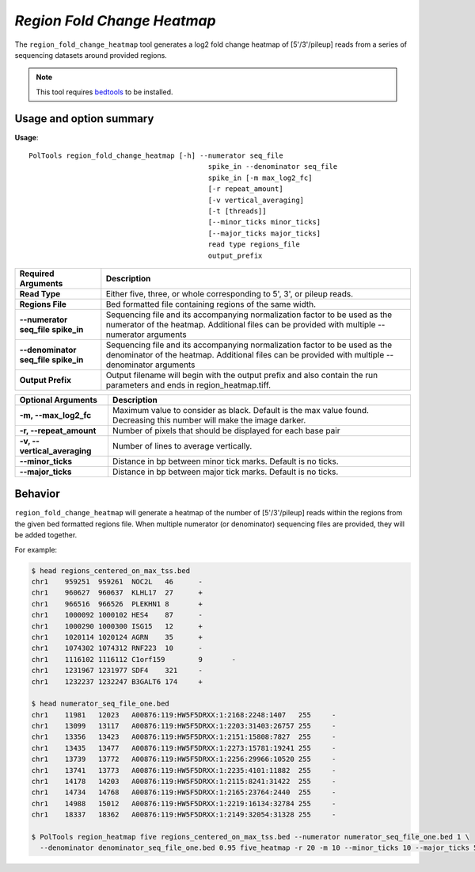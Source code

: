 ##############################
*Region Fold Change Heatmap*
##############################
The ``region_fold_change_heatmap`` tool generates a log2 fold change heatmap of [5'/3'/pileup] reads from a series of sequencing datasets around provided regions.


.. note::

    This tool requires `bedtools <https://github.com/arq5x/bedtools2>`_ to be installed.

===============================
Usage and option summary
===============================
**Usage**:
::

  PolTools region_fold_change_heatmap [-h] --numerator seq_file
                                             spike_in --denominator seq_file
                                             spike_in [-m max_log2_fc]
                                             [-r repeat_amount]
                                             [-v vertical_averaging]
                                             [-t [threads]]
                                             [--minor_ticks minor_ticks]
                                             [--major_ticks major_ticks]
                                             read type regions_file
                                             output_prefix

====================================    =========================================================================================================================================================
Required Arguments                      Description
====================================    =========================================================================================================================================================
**Read Type**                           Either five, three, or whole corresponding to 5', 3', or pileup reads.
**Regions File**                        Bed formatted file containing regions of the same width.
**--numerator seq_file spike_in**       Sequencing file and its accompanying normalization factor to be used as the numerator of the heatmap. Additional files can be provided with multiple
                                        --numerator arguments
**--denominator seq_file spike_in**     Sequencing file and its accompanying normalization factor to be used as the denominator of the heatmap. Additional files can be provided with multiple
                                        --denominator arguments
**Output Prefix**                       Output filename will begin with the output prefix and also contain the run parameters and ends in region_heatmap.tiff.
====================================    =========================================================================================================================================================


=============================    ===============================================================================================================================================================
Optional Arguments               Description
=============================    ===============================================================================================================================================================
**-m, --max_log2_fc**            Maximum value to consider as black. Default is the max value found. Decreasing this number will make the image darker.
**-r, --repeat_amount**          Number of pixels that should be displayed for each base pair
**-v, --vertical_averaging**     Number of lines to average vertically.
**--minor_ticks**                Distance in bp between minor tick marks. Default is no ticks.
**--major_ticks**                Distance in bp between major tick marks. Default is no ticks.
=============================    ===============================================================================================================================================================

==========================================================================
Behavior
==========================================================================
``region_fold_change_heatmap`` will generate a heatmap of the number of [5'/3'/pileup] reads within the regions
from the given bed formatted regions file. When multiple numerator (or denominator) sequencing files are provided, they
will be added together.

For example:


.. code-block:: bash

  $ head regions_centered_on_max_tss.bed
  chr1    959251  959261  NOC2L   46      -
  chr1    960627  960637  KLHL17  27      +
  chr1    966516  966526  PLEKHN1 8       +
  chr1    1000092 1000102 HES4    87      -
  chr1    1000290 1000300 ISG15   12      +
  chr1    1020114 1020124 AGRN    35      +
  chr1    1074302 1074312 RNF223  10      -
  chr1    1116102 1116112 C1orf159        9       -
  chr1    1231967 1231977 SDF4    321     -
  chr1    1232237 1232247 B3GALT6 174     +

  $ head numerator_seq_file_one.bed
  chr1    11981   12023   A00876:119:HW5F5DRXX:1:2168:2248:1407   255     -
  chr1    13099   13117   A00876:119:HW5F5DRXX:1:2203:31403:26757 255     -
  chr1    13356   13423   A00876:119:HW5F5DRXX:1:2151:15808:7827  255     -
  chr1    13435   13477   A00876:119:HW5F5DRXX:1:2273:15781:19241 255     -
  chr1    13739   13772   A00876:119:HW5F5DRXX:1:2256:29966:10520 255     -
  chr1    13741   13773   A00876:119:HW5F5DRXX:1:2235:4101:11882  255     -
  chr1    14178   14203   A00876:119:HW5F5DRXX:1:2115:8241:31422  255     -
  chr1    14734   14768   A00876:119:HW5F5DRXX:1:2165:23764:2440  255     -
  chr1    14988   15012   A00876:119:HW5F5DRXX:1:2219:16134:32784 255     -
  chr1    18337   18362   A00876:119:HW5F5DRXX:1:2149:32054:31328 255     -

  $ PolTools region_heatmap five regions_centered_on_max_tss.bed --numerator numerator_seq_file_one.bed 1 \
    --denominator denominator_seq_file_one.bed 0.95 five_heatmap -r 20 -m 10 --minor_ticks 10 --major_ticks 50
